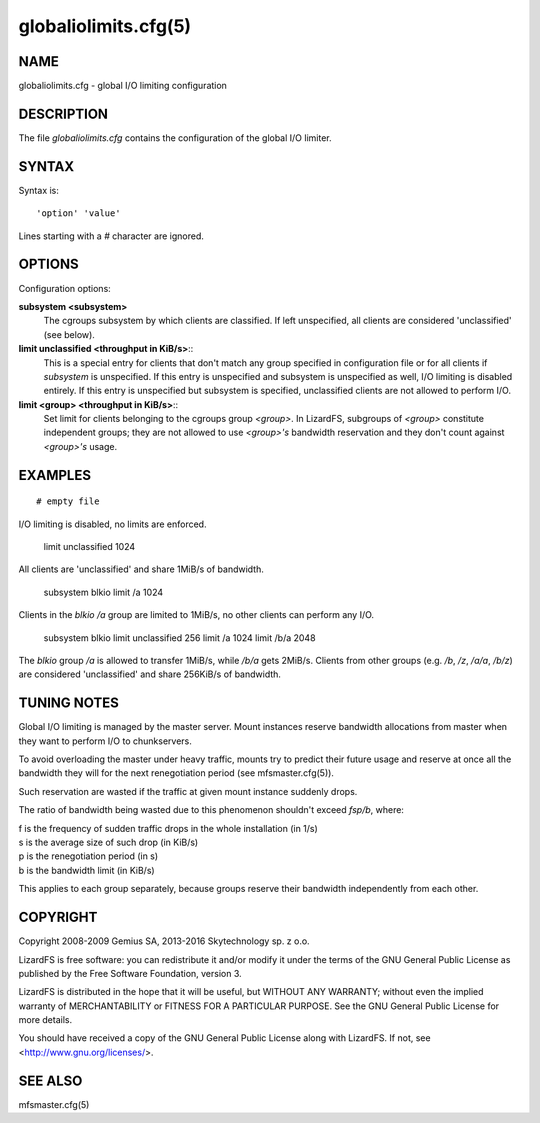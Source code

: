 globaliolimits.cfg(5)
*********************

NAME
====

globaliolimits.cfg - global I/O limiting configuration

DESCRIPTION
===========

The file *globaliolimits.cfg* contains the configuration of the global I/O 
limiter.

SYNTAX
======

Syntax is::

  'option' 'value'

Lines starting with a *#* character are ignored.

OPTIONS
=======

Configuration options:

**subsystem <subsystem>**
  The cgroups subsystem by which clients are classified.
  If left unspecified, all clients are considered 'unclassified' (see below).

**limit unclassified <throughput in KiB/s>**::
  This is a special entry for clients that don't match any group specified in
  configuration file or for all clients if *subsystem* is unspecified.
  If this entry is unspecified and subsystem is unspecified as well, I/O 
  limiting is disabled entirely. If this entry is unspecified but subsystem 
  is specified, unclassified clients are not allowed to perform I/O.

**limit <group> <throughput in KiB/s>**::
  Set limit for clients belonging to the cgroups group *<group>*.
  In LizardFS, subgroups of *<group>* constitute independent groups; they are 
  not allowed to use *<group>'s* bandwidth reservation and they don't count 
  against *<group>'s* usage.

EXAMPLES
========

::

 # empty file

I/O limiting is disabled, no limits are enforced.

 limit unclassified 1024

All clients are 'unclassified' and share 1MiB/s of bandwidth.

 subsystem blkio
 limit /a 1024

Clients in the *blkio* */a* group are limited to 1MiB/s, no other clients can
perform any I/O.

 subsystem blkio
 limit unclassified 256
 limit /a   1024
 limit /b/a 2048

The *blkio* group */a* is allowed to transfer 1MiB/s, while */b/a* gets 
2MiB/s. Clients from other groups (e.g. */b*, */z*, */a/a*, */b/z*) are 
considered 'unclassified' and share 256KiB/s of bandwidth.

TUNING NOTES
============

Global I/O limiting is managed by the master server. Mount instances reserve
bandwidth allocations from master when they want to perform I/O to
chunkservers.

To avoid overloading the master under heavy traffic, mounts try to predict 
their future usage and reserve at once all the bandwidth they will for the 
next renegotiation period (see mfsmaster.cfg(5)).

Such reservation are wasted if the traffic at given mount instance suddenly
drops.

The ratio of bandwidth being wasted due to this phenomenon shouldn't exceed
*fsp/b*, where:

| f is the frequency of sudden traffic drops in the whole installation (in 1/s)
| s is the average size of such drop (in KiB/s)
| p is the renegotiation period (in s)
| b is the bandwidth limit (in KiB/s)

This applies to each group separately, because groups reserve their bandwidth
independently from each other.

COPYRIGHT
=========

Copyright 2008-2009 Gemius SA, 2013-2016 Skytechnology sp. z o.o.

LizardFS is free software: you can redistribute it and/or modify it under the 
terms of the GNU General Public License as published by the Free Software 
Foundation, version 3.

LizardFS is distributed in the hope that it will be useful, but WITHOUT ANY 
WARRANTY; without even the implied warranty of MERCHANTABILITY or FITNESS FOR 
A PARTICULAR PURPOSE. See the GNU General Public License for more details.

You should have received a copy of the GNU General Public License along with 
LizardFS. If not, see <http://www.gnu.org/licenses/>.

SEE ALSO
========

mfsmaster.cfg(5)
